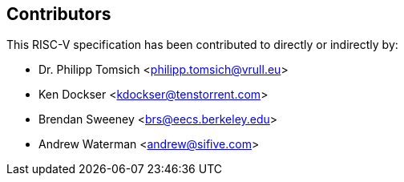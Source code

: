 == Contributors

This RISC-V specification has been contributed to directly or indirectly by:

[%hardbreaks]
* Dr. Philipp Tomsich <philipp.tomsich@vrull.eu>
* Ken Dockser <kdockser@tenstorrent.com>
* Brendan Sweeney <brs@eecs.berkeley.edu>
* Andrew Waterman <andrew@sifive.com>

